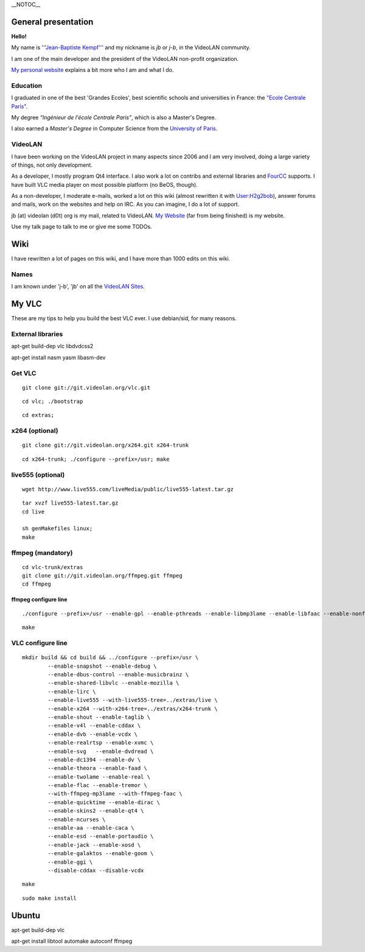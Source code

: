 \__NOTOC_\_

General presentation
--------------------

**Hello!**

My name is '''`Jean-Baptiste Kempf''' <http://www.jbkempf.com/>`__ and my nickname is *jb* or *j-b*, in the VideoLAN community.

I am one of the main developer and the president of the VideoLAN non-profit organization.

`My personal website <http://www.jbkempf.com/>`__ explains a bit more who I am and what I do.

Education
~~~~~~~~~

I graduated in one of the best 'Grandes Ecoles', best scientific schools and universities in France: the `"Ecole Centrale Paris" <http://www.ecp.fr>`__.

My degree *"Ingénieur de l'école Centrale Paris"*, which is also a Master's Degree.

I also earned a *Master's Degree* in Computer Science from the `University of Paris <http://www.u-psud.fr/>`__.

VideoLAN
~~~~~~~~

I have been working on the VideoLAN project in many aspects since 2006 and I am very involved, doing a large variety of things, not only development.

As a developer, I mostly program Qt4 interface. I also work a lot on contribs and external libraries and `FourCC <FourCC>`__ supports. I have built VLC media player on most possible platform (no BeOS, though).

As a non-developer, I moderate e-mails, worked a lot on this wiki (almost rewritten it with `User:H2g2bob <User:H2g2bob>`__), answer forums and mails, work on the websites and help on IRC. As you can imagine, I do a lot of support.

jb (at) videolan (d0t) org is my mail, related to VideoLAN. `My Website <http://www.jbkempf.com>`__ (far from being finished) is my website.

Use my talk page to talk to me or give me some TODOs.

Wiki
----

I have rewritten a lot of pages on this wiki, and I have more than 1000 edits on this wiki.

Names
~~~~~

I am known under 'j-b', 'jb' on all the `VideoLAN Sites <VideoLAN_Sites>`__.

My VLC
------

These are my tips to help you build the best VLC ever. I use debian/sid, for many reasons.

External libraries
~~~~~~~~~~~~~~~~~~

apt-get build-dep vlc libdvdcss2

apt-get install nasm yasm libasm-dev

Get VLC
~~~~~~~

::

    git clone git://git.videolan.org/vlc.git

::

    cd vlc; ./bootstrap 

::

    cd extras;

x264 (optional)
~~~~~~~~~~~~~~~

::

    git clone git://git.videolan.org/x264.git x264-trunk

::

    cd x264-trunk; ./configure --prefix=/usr; make

live555 (optional)
~~~~~~~~~~~~~~~~~~

::

   wget http://www.live555.com/liveMedia/public/live555-latest.tar.gz

::

   tar xvzf live555-latest.tar.gz
   cd live

   sh genMakefiles linux;
   make

ffmpeg (mandatory)
~~~~~~~~~~~~~~~~~~

::

   cd vlc-trunk/extras
   git clone git://git.videolan.org/ffmpeg.git ffmpeg
   cd ffmpeg

ffmpeg configure line
^^^^^^^^^^^^^^^^^^^^^

::

   ./configure --prefix=/usr --enable-gpl --enable-pthreads --enable-libmp3lame --enable-libfaac --enable-nonfree

::

    make 

VLC configure line
~~~~~~~~~~~~~~~~~~

::

   mkdir build && cd build && ../configure --prefix=/usr \
           --enable-snapshot --enable-debug \
           --enable-dbus-control --enable-musicbrainz \
           --enable-shared-libvlc --enable-mozilla \
           --enable-lirc \
           --enable-live555 --with-live555-tree=../extras/live \
           --enable-x264 --with-x264-tree=../extras/x264-trunk \
           --enable-shout --enable-taglib \
           --enable-v4l --enable-cddax \
           --enable-dvb --enable-vcdx \
           --enable-realrtsp --enable-xvmc \
           --enable-svg   --enable-dvdread \
           --enable-dc1394 --enable-dv \
           --enable-theora --enable-faad \
           --enable-twolame --enable-real \
           --enable-flac --enable-tremor \
           --with-ffmpeg-mp3lame --with-ffmpeg-faac \
           --enable-quicktime --enable-dirac \
           --enable-skins2 --enable-qt4 \
           --enable-ncurses \
           --enable-aa --enable-caca \
           --enable-esd --enable-portaudio \
           --enable-jack --enable-xosd \
           --enable-galaktos --enable-goom \
           --enable-ggi \
           --disable-cddax --disable-vcdx

::

   make

::

   sudo make install

Ubuntu
------

apt-get build-dep vlc

apt-get install libtool automake autoconf ffmpeg
